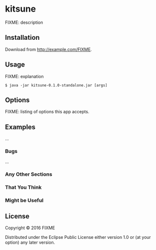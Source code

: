 * kitsune

FIXME: description

** Installation

Download from http://example.com/FIXME.

** Usage

FIXME: explanation

#+BEGIN_EXAMPLE
    $ java -jar kitsune-0.1.0-standalone.jar [args]
#+END_EXAMPLE

** Options

FIXME: listing of options this app accepts.

** Examples

...

*** Bugs

...

*** Any Other Sections

*** That You Think

*** Might be Useful

** License

Copyright © 2016 FIXME

Distributed under the Eclipse Public License either version 1.0 or (at
your option) any later version.

